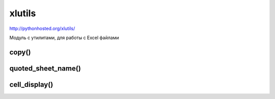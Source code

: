 .. title:: xlutils

.. meta::
    :description: xlutils
    :keywords: xlutils

.. py:module:: xlutils

xlutils
=======

http://pythonhosted.org/xlutils/

Модуль с утилитами, для работы с Excel файлами

copy()
------

.. py:method:: copy()
    
    Копируют объект :py:class:`xlrd.Book` в объект :py:class:`xlwt.Workbook`

    .. note:: Рекомендуется использовать pass on_demand=True в open_workbook() это экономит память

    .. code-block:: py

        import os

        from xlrd import open_workbook

        from xlutils.copy import copy
        
        rb = open_workbook('testall.xls', formatting_info=True, on_demand=True)

        rb.sheet_by_index(0).cell(0, 0).value
        # 'R0C0'
        
        #rb.sheet_by_index(0).cell(0, 1).value
        'R0C1'

        wb = copy(rb)

        wb.get_sheet(0).write(0, 0, 'changed!')
        wb.save('output.xls')
        temp_dir.listdir()
        # ['output.xls']

        rb = open_workbook('output.xls')
        
        rb.sheet_by_index(0).cell(0, 0).value
        # 'changed!'
        
        # rb.sheet_by_index(0).cell(0, 1).value
        # 'R0C1'


quoted_sheet_name()
-------------------

.. py:method:: quoted_sheet_name(sheet_name, encoding='ascii')
    
    Возвращает строку, название листа.

    .. code-block:: py

        from xlutils.display import quoted_sheet_name
        
        quoted_sheet_name('Price(\xa3)', 'utf-8')
        # 'Price(\xc2\xa3)'

        quoted_sheet_name('My Sheet')
        # "'My Sheet'"

        quoted_sheet_name(u"John's Sheet")
        # "'John''s Sheet'"


cell_display()
--------------

.. py:method:: cell_display(cell, datemode=0, encoding='ascii')
    
    Возвращает строковое представление ячейки

    .. code-block:: py

        import xlrd
        from xlrd.sheet import Cell
        
        from xlutils.display import cell_display

        cell_display(Cell(xlrd.XL_CELL_EMPTY, ''))
        # 'undefined'

        cell_display(Cell(xlrd.XL_CELL_BLANK, ''))
        # 'blank'

        cell_display(Cell(xlrd.XL_CELL_NUMBER, 1.2))
        # 'number (1.2000)'

        cell_display(Cell(xlrd.XL_CELL_BOOLEAN, 0))
        # 'logical (FALSE)'

        cell_display(Cell(xlrd.XL_CELL_DATE, 36892.0))
        # 'date (2001-01-01 00:00:00)'

        cell_display(Cell(xlrd.XL_CELL_DATE, 1.5))
        # 'date? (1.500000)'

        wb = open_workbook('date.xls')
        
        cell = wb.sheet_by_index(0).cell(0, 0)
        cell_display(cell, wb.datemode)
        # 'date (2012-04-13 00:00:00)'

        cell_display(Cell(xlrd.XL_CELL_TEXT,u'Price (\xa3)'))
        # 'text (Price (?))'

        cell_display(Cell(xlrd.XL_CELL_TEXT,u'Price (\xa3)'), encoding='utf-8')
        # 'text (Price (\xc2\xa3))'

        cell_display(Cell(xlrd.XL_CELL_ERROR, 0))
        # 'error (#NULL!)'

        cell_display(Cell(xlrd.XL_CELL_ERROR, 2000))
        # 'unknown error code (2000)'

        cell_display(Cell(69, 0))
        """
        Traceback (most recent call last):
        ...
        Exception: Unknown Cell.ctype: 69
        """
